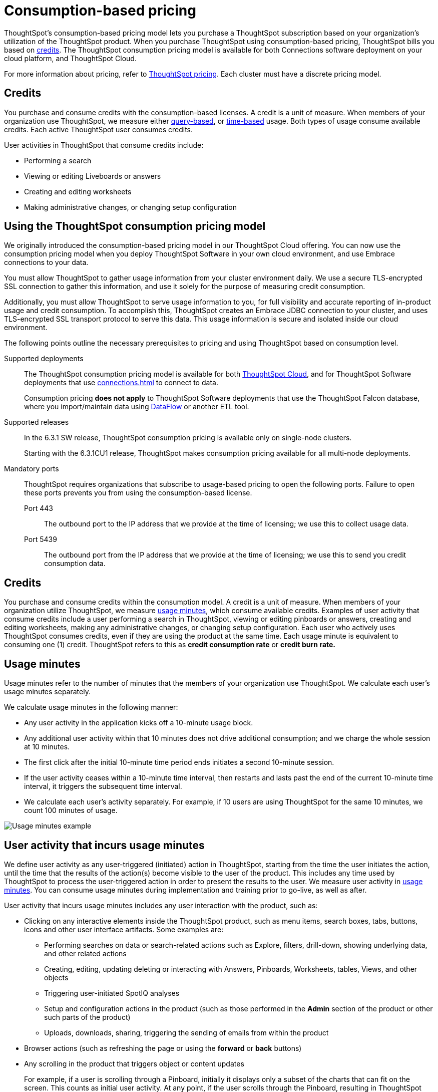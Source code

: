 = Consumption-based pricing
:last_updated: 04/09/2021
:linkattrs:
:page-aliases: /appliance/consumption-pricing.adoc
:experimental:
:description: ThoughtSpot’s consumption-based pricing model lets you purchase a ThoughtSpot subscription based on your organization's utilization of the ThoughtSpot product.

ThoughtSpot’s consumption-based pricing model lets you purchase a ThoughtSpot subscription based on your organization's utilization of the ThoughtSpot product. When you purchase ThoughtSpot using consumption-based pricing, ThoughtSpot bills you based on xref:credits[credits]. The ThoughtSpot consumption pricing model is available for
both Connections software deployment on your cloud platform, and ThoughtSpot Cloud.

For more information about pricing, refer to https://www.thoughtspot.com/pricing[ThoughtSpot pricing^].
Each cluster must have a discrete pricing model.

[#credits]
== Credits

You purchase and consume credits with the consumption-based licenses.
A credit is a unit of measure.
When members of your organization use ThoughtSpot, we measure either xref:consumption-pricing-query-based.adoc[query-based], or xref:consumption-pricing-time-based.adoc[time-based] usage. Both types of usage consume available credits. Each active ThoughtSpot user consumes credits.

User activities in ThoughtSpot that consume credits include:

- Performing a search
- Viewing or editing Liveboards or answers
- Creating and editing worksheets
- Making administrative changes, or changing setup configuration

[#rights-obligations]
== Using the ThoughtSpot consumption pricing model

We originally introduced the consumption-based pricing model in our ThoughtSpot Cloud offering. You can now use the consumption pricing model when you deploy ThoughtSpot Software in your own cloud environment, and use Embrace connections to your data.

You must allow ThoughtSpot to gather usage information from your cluster environment daily. We use a secure TLS-encrypted SSL connection to gather this information, and use it solely for the purpose of measuring credit consumption.

Additionally, you must allow ThoughtSpot to serve usage information to you, for full visibility and accurate reporting of in-product usage and credit consumption. To accomplish this, ThoughtSpot creates an Embrace JDBC connection to your cluster, and uses TLS-encrypted SSL transport protocol to serve this data. This usage information is secure and isolated inside our cloud environment.

The following points outline the necessary prerequisites to pricing and using ThoughtSpot based on consumption level.

Supported deployments::
The ThoughtSpot consumption pricing model is available for both https://cloud-docs.thoughtspot.com/[ThoughtSpot Cloud^], and for ThoughtSpot Software deployments that use xref:connections.adoc[] to connect to data.
+
Consumption pricing *does not apply* to ThoughtSpot Software deployments that use the ThoughtSpot Falcon database, where you import/maintain data using xref:dataflow.adoc[DataFlow] or another ETL tool.

Supported releases::
In the 6.3.1 SW release, ThoughtSpot consumption pricing is available only on single-node clusters.
+
Starting with the 6.3.1CU1 release, ThoughtSpot makes consumption pricing available for all multi-node deployments.

Mandatory ports::
ThoughtSpot requires organizations that subscribe to usage-based pricing to open the following ports. Failure to open these ports prevents you from using the consumption-based license.
Port 443;; The outbound port to the IP address that we provide at the time of licensing; we use this to collect usage data.
Port 5439;; The outbound port from the IP address that we provide at the time of licensing; we use this to send you credit consumption data.

[#credits]
== Credits
You purchase and consume credits within the consumption model. A credit is a unit of measure.  When members of your organization utilize ThoughtSpot, we measure xref:usage-minutes[usage minutes], which consume available credits. Examples of user activity that consume credits include a user performing a search in ThoughtSpot, viewing or editing pinboards or answers, creating and editing worksheets, making any administrative changes, or changing setup configuration. Each user who actively uses ThoughtSpot consumes credits, even if they are using the product at the same time. Each usage minute is equivalent to consuming one (1) credit. ThoughtSpot refers to this as *credit consumption rate* or *credit burn rate.*

[#usage-minutes]
== Usage minutes
Usage minutes refer to the number of minutes that the members of your organization use ThoughtSpot. We calculate each user's usage minutes separately.

We calculate usage minutes in the following manner:

* Any user activity in the application kicks off a 10-minute usage block.
* Any additional user activity within that 10 minutes does not drive additional consumption; and we charge the whole session at 10 minutes.
* The first click after the initial 10-minute time period ends initiates a second 10-minute session.
* If the user activity ceases within a 10-minute time interval, then restarts and lasts past the end of the current 10-minute time interval, it triggers the subsequent time interval.
* We calculate each user’s activity separately. For example, if 10 users are using ThoughtSpot for the same 10 minutes, we count 100 minutes of usage.

image::consumption-example.png[Usage minutes example]

== User activity that incurs usage minutes

We define user activity as any user-triggered (initiated) action in ThoughtSpot, starting from the time the user initiates the action, until the time that the results of the action(s) become visible to the user of the product. This includes any time used by ThoughtSpot to process the user-triggered action in order to present the results to the user. We measure user activity in xref:usage-minutes[usage minutes]. You can consume usage minutes during implementation and training prior to go-live, as well as after.

User activity that incurs usage minutes includes any user interaction with the product, such as:

* Clicking on any interactive elements inside the ThoughtSpot product, such as menu items, search boxes, tabs, buttons, icons and other user interface artifacts. Some examples are:
    ** Performing searches on data or search-related actions such as Explore, filters, drill-down, showing underlying data, and other related actions
    ** Creating, editing, updating deleting or interacting with Answers, Pinboards, Worksheets, tables, Views, and other objects
    ** Triggering user-initiated SpotIQ analyses
    ** Setup and configuration actions in the product (such as those performed in the **Admin** section of the product or other such parts of the product)
    ** Uploads, downloads, sharing, triggering the sending of emails from within the product

* Browser actions (such as refreshing the page or using the **forward** or **back** buttons)
* Any scrolling in the product that triggers object or content updates
+
For example, if a user is scrolling through a Pinboard, initially it displays only a subset of the charts that can fit on the screen. This counts as initial user activity. At any point, if the user scrolls through the Pinboard, resulting in ThoughtSpot loading and displaying additional charts in that Pinboard for the first time, this counts as additional user activity.

== User activity that does not incur usage minutes
The following do not count toward consumption:

** The only click that does not count as user activity is clicking *Sign out*.
** Any action that happens outside the product or is not user-triggered inside the product is not considered user activity.
For example: the system sending out a scheduled pinboard, a user receiving emails generated by ThoughtSpot based on actions such as scheduled pinboards, welcome or other kinds of emails, and emails sent out as a result of "`Following`" metrics in the product do not count as user activity.
_(However, if the user logs in to the product as a result of these emails, that starts user activity)_.
** Any non-user-initiated activity in the system does not count as "`user activity`".
This includes automatically triggered SpotIQ analyses, indexing or other non-user-initiated queries against external warehouses and any other background processes or daemons that are not a result of an explicit user triggered action.
** Any scrolling on ThoughtSpot product pages that does not update any content on the page does not count towards consumption.
** Leaving ThoughtSpot open in another tab does not count toward consumption.

== Monitor your consumption

ThoughtSpot maintains user activity data in a relational database to make it available for reporting in the ThoughtSpot product. ThoughtSpot instances that are hosted in your on-premises/cloud provider environment must connect to this relational database through an Embrace connection in order to access information about consumption usage. This Embrace connection is created by ThoughtSpot support personnel as part of the setup for consumption pricing on ThoughtSpot Software instances (Software on-premises installations). The connection uses Transport Layer Security (TLS) on port 5439 as a secure channel to query the cluster-specific consumption data.

IMPORTANT: When using consumption pricing with Embrace in ThoughtSpot Software, you must ensure your cluster can connect to `redshift-pricing.thoughtspot.cloud` on TCP port 5439. Access to this port is *required* for an on-prem cluster that uses consumption pricing.

You can monitor your credit consumption through the *Credit Usage pinboard*, a new default admin-only pinboard that shows data we collect to monitor credit usage consumption. You can access this Pinboard by searching for it on the **Pinboards** page.

image::consumption-usage-pinboard.png[Credit Usage Pinboard]

The Credit Usage pinboard contains useful visualizations and headlines you can use to monitor your consumption. You can also search the data yourself, using the Credit Usage Worksheet, and create your own Answers and Pinboards.

The Credit Usage Pinboard contains the following visualizations and headlines:

* Daily Usage, with Unique Users (last 30 days)
* Billable Credits Consumed, All Time
* Billable Credits Consumed, Month to Date
* Credits Purchased, Expiry Date
* Uncapped Credits Consumed, Month to Date
* Uncapped Credits Consumed, All Time
* Credit Consumption & Usage, Top 10 Users, This Month
* Monthly Credits Consumed, with Unique Users
* Weekly Credits Consumed, with Unique Users, Last 8 Weeks
* Month of Year Credit Usage, by User GUID

== Consumption data storage
ThoughtSpot stores your consumption data and keeps it secure. A dedicated Amazon S3 bucket is set up to store the user activity CSV files temporarily. Then, the S3 data is uploaded to a searchable data store (Amazon Redshift). There is an S3 bucket prefix for each customer and a unique key for each customer to encrypt it. The encryption key is stored in AWS KMS. As part of the pricing configuration, the customer cluster is configured with an access key to have access to the S3 bucket prefix unique to the cluster. ThoughtSpot deploys and maintains an Amazon Redshift database to load the consumption pricing data. Every customer cluster that is enabled for consumption pricing gets access to only that cluster’s consumption pricing data. A unique database user is created in Redshift and configured in the customer cluster as part of the pricing configuration. This results in a unique Embrace connection per customer cluster to the ThoughtSpot manager consumption pricing database (Redshift). This is used to view the consumption pricing related reports in the customer's ThoughtSpot instance.
